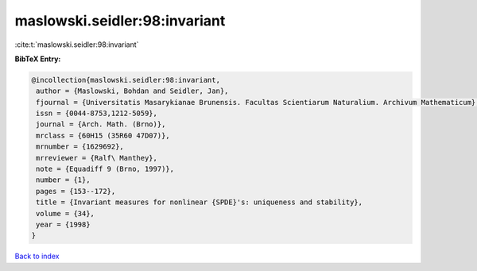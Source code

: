 maslowski.seidler:98:invariant
==============================

:cite:t:`maslowski.seidler:98:invariant`

**BibTeX Entry:**

.. code-block:: bibtex

   @incollection{maslowski.seidler:98:invariant,
    author = {Maslowski, Bohdan and Seidler, Jan},
    fjournal = {Universitatis Masarykianae Brunensis. Facultas Scientiarum Naturalium. Archivum Mathematicum},
    issn = {0044-8753,1212-5059},
    journal = {Arch. Math. (Brno)},
    mrclass = {60H15 (35R60 47D07)},
    mrnumber = {1629692},
    mrreviewer = {Ralf\ Manthey},
    note = {Equadiff 9 (Brno, 1997)},
    number = {1},
    pages = {153--172},
    title = {Invariant measures for nonlinear {SPDE}'s: uniqueness and stability},
    volume = {34},
    year = {1998}
   }

`Back to index <../By-Cite-Keys.html>`_
